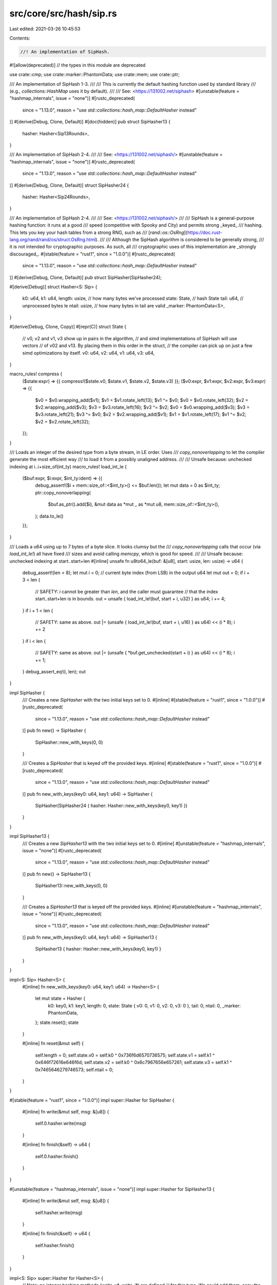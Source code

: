 src/core/src/hash/sip.rs
========================

Last edited: 2021-03-26 10:45:53

Contents:

.. code-block:: rs

    //! An implementation of SipHash.

#![allow(deprecated)] // the types in this module are deprecated

use crate::cmp;
use crate::marker::PhantomData;
use crate::mem;
use crate::ptr;

/// An implementation of SipHash 1-3.
///
/// This is currently the default hashing function used by standard library
/// (e.g., `collections::HashMap` uses it by default).
///
/// See: <https://131002.net/siphash>
#[unstable(feature = "hashmap_internals", issue = "none")]
#[rustc_deprecated(
    since = "1.13.0",
    reason = "use `std::collections::hash_map::DefaultHasher` instead"
)]
#[derive(Debug, Clone, Default)]
#[doc(hidden)]
pub struct SipHasher13 {
    hasher: Hasher<Sip13Rounds>,
}

/// An implementation of SipHash 2-4.
///
/// See: <https://131002.net/siphash/>
#[unstable(feature = "hashmap_internals", issue = "none")]
#[rustc_deprecated(
    since = "1.13.0",
    reason = "use `std::collections::hash_map::DefaultHasher` instead"
)]
#[derive(Debug, Clone, Default)]
struct SipHasher24 {
    hasher: Hasher<Sip24Rounds>,
}

/// An implementation of SipHash 2-4.
///
/// See: <https://131002.net/siphash/>
///
/// SipHash is a general-purpose hashing function: it runs at a good
/// speed (competitive with Spooky and City) and permits strong _keyed_
/// hashing. This lets you key your hash tables from a strong RNG, such as
/// [`rand::os::OsRng`](https://doc.rust-lang.org/rand/rand/os/struct.OsRng.html).
///
/// Although the SipHash algorithm is considered to be generally strong,
/// it is not intended for cryptographic purposes. As such, all
/// cryptographic uses of this implementation are _strongly discouraged_.
#[stable(feature = "rust1", since = "1.0.0")]
#[rustc_deprecated(
    since = "1.13.0",
    reason = "use `std::collections::hash_map::DefaultHasher` instead"
)]
#[derive(Debug, Clone, Default)]
pub struct SipHasher(SipHasher24);

#[derive(Debug)]
struct Hasher<S: Sip> {
    k0: u64,
    k1: u64,
    length: usize, // how many bytes we've processed
    state: State,  // hash State
    tail: u64,     // unprocessed bytes le
    ntail: usize,  // how many bytes in tail are valid
    _marker: PhantomData<S>,
}

#[derive(Debug, Clone, Copy)]
#[repr(C)]
struct State {
    // v0, v2 and v1, v3 show up in pairs in the algorithm,
    // and simd implementations of SipHash will use vectors
    // of v02 and v13. By placing them in this order in the struct,
    // the compiler can pick up on just a few simd optimizations by itself.
    v0: u64,
    v2: u64,
    v1: u64,
    v3: u64,
}

macro_rules! compress {
    ($state:expr) => {{ compress!($state.v0, $state.v1, $state.v2, $state.v3) }};
    ($v0:expr, $v1:expr, $v2:expr, $v3:expr) => {{
        $v0 = $v0.wrapping_add($v1);
        $v1 = $v1.rotate_left(13);
        $v1 ^= $v0;
        $v0 = $v0.rotate_left(32);
        $v2 = $v2.wrapping_add($v3);
        $v3 = $v3.rotate_left(16);
        $v3 ^= $v2;
        $v0 = $v0.wrapping_add($v3);
        $v3 = $v3.rotate_left(21);
        $v3 ^= $v0;
        $v2 = $v2.wrapping_add($v1);
        $v1 = $v1.rotate_left(17);
        $v1 ^= $v2;
        $v2 = $v2.rotate_left(32);
    }};
}

/// Loads an integer of the desired type from a byte stream, in LE order. Uses
/// `copy_nonoverlapping` to let the compiler generate the most efficient way
/// to load it from a possibly unaligned address.
///
/// Unsafe because: unchecked indexing at i..i+size_of(int_ty)
macro_rules! load_int_le {
    ($buf:expr, $i:expr, $int_ty:ident) => {{
        debug_assert!($i + mem::size_of::<$int_ty>() <= $buf.len());
        let mut data = 0 as $int_ty;
        ptr::copy_nonoverlapping(
            $buf.as_ptr().add($i),
            &mut data as *mut _ as *mut u8,
            mem::size_of::<$int_ty>(),
        );
        data.to_le()
    }};
}

/// Loads a u64 using up to 7 bytes of a byte slice. It looks clumsy but the
/// `copy_nonoverlapping` calls that occur (via `load_int_le!`) all have fixed
/// sizes and avoid calling `memcpy`, which is good for speed.
///
/// Unsafe because: unchecked indexing at start..start+len
#[inline]
unsafe fn u8to64_le(buf: &[u8], start: usize, len: usize) -> u64 {
    debug_assert!(len < 8);
    let mut i = 0; // current byte index (from LSB) in the output u64
    let mut out = 0;
    if i + 3 < len {
        // SAFETY: `i` cannot be greater than `len`, and the caller must guarantee
        // that the index start..start+len is in bounds.
        out = unsafe { load_int_le!(buf, start + i, u32) } as u64;
        i += 4;
    }
    if i + 1 < len {
        // SAFETY: same as above.
        out |= (unsafe { load_int_le!(buf, start + i, u16) } as u64) << (i * 8);
        i += 2
    }
    if i < len {
        // SAFETY: same as above.
        out |= (unsafe { *buf.get_unchecked(start + i) } as u64) << (i * 8);
        i += 1;
    }
    debug_assert_eq!(i, len);
    out
}

impl SipHasher {
    /// Creates a new `SipHasher` with the two initial keys set to 0.
    #[inline]
    #[stable(feature = "rust1", since = "1.0.0")]
    #[rustc_deprecated(
        since = "1.13.0",
        reason = "use `std::collections::hash_map::DefaultHasher` instead"
    )]
    pub fn new() -> SipHasher {
        SipHasher::new_with_keys(0, 0)
    }

    /// Creates a `SipHasher` that is keyed off the provided keys.
    #[inline]
    #[stable(feature = "rust1", since = "1.0.0")]
    #[rustc_deprecated(
        since = "1.13.0",
        reason = "use `std::collections::hash_map::DefaultHasher` instead"
    )]
    pub fn new_with_keys(key0: u64, key1: u64) -> SipHasher {
        SipHasher(SipHasher24 { hasher: Hasher::new_with_keys(key0, key1) })
    }
}

impl SipHasher13 {
    /// Creates a new `SipHasher13` with the two initial keys set to 0.
    #[inline]
    #[unstable(feature = "hashmap_internals", issue = "none")]
    #[rustc_deprecated(
        since = "1.13.0",
        reason = "use `std::collections::hash_map::DefaultHasher` instead"
    )]
    pub fn new() -> SipHasher13 {
        SipHasher13::new_with_keys(0, 0)
    }

    /// Creates a `SipHasher13` that is keyed off the provided keys.
    #[inline]
    #[unstable(feature = "hashmap_internals", issue = "none")]
    #[rustc_deprecated(
        since = "1.13.0",
        reason = "use `std::collections::hash_map::DefaultHasher` instead"
    )]
    pub fn new_with_keys(key0: u64, key1: u64) -> SipHasher13 {
        SipHasher13 { hasher: Hasher::new_with_keys(key0, key1) }
    }
}

impl<S: Sip> Hasher<S> {
    #[inline]
    fn new_with_keys(key0: u64, key1: u64) -> Hasher<S> {
        let mut state = Hasher {
            k0: key0,
            k1: key1,
            length: 0,
            state: State { v0: 0, v1: 0, v2: 0, v3: 0 },
            tail: 0,
            ntail: 0,
            _marker: PhantomData,
        };
        state.reset();
        state
    }

    #[inline]
    fn reset(&mut self) {
        self.length = 0;
        self.state.v0 = self.k0 ^ 0x736f6d6570736575;
        self.state.v1 = self.k1 ^ 0x646f72616e646f6d;
        self.state.v2 = self.k0 ^ 0x6c7967656e657261;
        self.state.v3 = self.k1 ^ 0x7465646279746573;
        self.ntail = 0;
    }
}

#[stable(feature = "rust1", since = "1.0.0")]
impl super::Hasher for SipHasher {
    #[inline]
    fn write(&mut self, msg: &[u8]) {
        self.0.hasher.write(msg)
    }

    #[inline]
    fn finish(&self) -> u64 {
        self.0.hasher.finish()
    }
}

#[unstable(feature = "hashmap_internals", issue = "none")]
impl super::Hasher for SipHasher13 {
    #[inline]
    fn write(&mut self, msg: &[u8]) {
        self.hasher.write(msg)
    }

    #[inline]
    fn finish(&self) -> u64 {
        self.hasher.finish()
    }
}

impl<S: Sip> super::Hasher for Hasher<S> {
    // Note: no integer hashing methods (`write_u*`, `write_i*`) are defined
    // for this type. We could add them, copy the `short_write` implementation
    // in librustc_data_structures/sip128.rs, and add `write_u*`/`write_i*`
    // methods to `SipHasher`, `SipHasher13`, and `DefaultHasher`. This would
    // greatly speed up integer hashing by those hashers, at the cost of
    // slightly slowing down compile speeds on some benchmarks. See #69152 for
    // details.
    #[inline]
    fn write(&mut self, msg: &[u8]) {
        let length = msg.len();
        self.length += length;

        let mut needed = 0;

        if self.ntail != 0 {
            needed = 8 - self.ntail;
            // SAFETY: `cmp::min(length, needed)` is guaranteed to not be over `length`
            self.tail |= unsafe { u8to64_le(msg, 0, cmp::min(length, needed)) } << (8 * self.ntail);
            if length < needed {
                self.ntail += length;
                return;
            } else {
                self.state.v3 ^= self.tail;
                S::c_rounds(&mut self.state);
                self.state.v0 ^= self.tail;
                self.ntail = 0;
            }
        }

        // Buffered tail is now flushed, process new input.
        let len = length - needed;
        let left = len & 0x7; // len % 8

        let mut i = needed;
        while i < len - left {
            // SAFETY: because `len - left` is the biggest multiple of 8 under
            // `len`, and because `i` starts at `needed` where `len` is `length - needed`,
            // `i + 8` is guaranteed to be less than or equal to `length`.
            let mi = unsafe { load_int_le!(msg, i, u64) };

            self.state.v3 ^= mi;
            S::c_rounds(&mut self.state);
            self.state.v0 ^= mi;

            i += 8;
        }

        // SAFETY: `i` is now `needed + len.div_euclid(8) * 8`,
        // so `i + left` = `needed + len` = `length`, which is by
        // definition equal to `msg.len()`.
        self.tail = unsafe { u8to64_le(msg, i, left) };
        self.ntail = left;
    }

    #[inline]
    fn finish(&self) -> u64 {
        let mut state = self.state;

        let b: u64 = ((self.length as u64 & 0xff) << 56) | self.tail;

        state.v3 ^= b;
        S::c_rounds(&mut state);
        state.v0 ^= b;

        state.v2 ^= 0xff;
        S::d_rounds(&mut state);

        state.v0 ^ state.v1 ^ state.v2 ^ state.v3
    }
}

impl<S: Sip> Clone for Hasher<S> {
    #[inline]
    fn clone(&self) -> Hasher<S> {
        Hasher {
            k0: self.k0,
            k1: self.k1,
            length: self.length,
            state: self.state,
            tail: self.tail,
            ntail: self.ntail,
            _marker: self._marker,
        }
    }
}

impl<S: Sip> Default for Hasher<S> {
    /// Creates a `Hasher<S>` with the two initial keys set to 0.
    #[inline]
    fn default() -> Hasher<S> {
        Hasher::new_with_keys(0, 0)
    }
}

#[doc(hidden)]
trait Sip {
    fn c_rounds(_: &mut State);
    fn d_rounds(_: &mut State);
}

#[derive(Debug, Clone, Default)]
struct Sip13Rounds;

impl Sip for Sip13Rounds {
    #[inline]
    fn c_rounds(state: &mut State) {
        compress!(state);
    }

    #[inline]
    fn d_rounds(state: &mut State) {
        compress!(state);
        compress!(state);
        compress!(state);
    }
}

#[derive(Debug, Clone, Default)]
struct Sip24Rounds;

impl Sip for Sip24Rounds {
    #[inline]
    fn c_rounds(state: &mut State) {
        compress!(state);
        compress!(state);
    }

    #[inline]
    fn d_rounds(state: &mut State) {
        compress!(state);
        compress!(state);
        compress!(state);
        compress!(state);
    }
}


